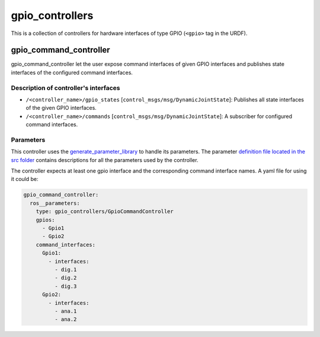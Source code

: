 .. _gpio_controllers_userdoc:

gpio_controllers
=====================

This is a collection of controllers for hardware interfaces of type GPIO (``<gpio>`` tag in the URDF).

gpio_command_controller
-----------------------------
gpio_command_controller let the user expose command interfaces of given GPIO interfaces and publishes state interfaces of the configured command interfaces.

Description of controller's interfaces
^^^^^^^^^^^^^^^^^^^^^^^^^^^^^^^^^^^^^^^^^^^^^^^^
- ``/<controller_name>/gpio_states`` [``control_msgs/msg/DynamicJointState``]: Publishes all state interfaces of the given GPIO interfaces.
- ``/<controller_name>/commands`` [``control_msgs/msg/DynamicJointState``]:  A subscriber for configured command interfaces.


Parameters
^^^^^^^^^^^^^^^^^^^^^^^^

This controller uses the `generate_parameter_library <https://github.com/PickNikRobotics/generate_parameter_library>`_ to handle its parameters. The parameter `definition file located in the src folder <https://github.com/ros-controls/ros2_controllers/blob/{REPOS_FILE_BRANCH}/gpio_controllers_/src/gpio_command_controller_parameters.yaml>`_ contains descriptions for all the parameters used by the controller.

.. generate_parameter_library_details::
  ../src/gpio_command_controller_parameters.yaml

The controller expects at least one gpio interface and the corresponding command interface names.
A yaml file for using it could be:

.. code-block:: yaml

    gpio_command_controller:
      ros__parameters:
        type: gpio_controllers/GpioCommandController
        gpios:
          - Gpio1
          - Gpio2
        command_interfaces:
          Gpio1:
            - interfaces:
              - dig.1
              - dig.2
              - dig.3
          Gpio2:
            - interfaces:
              - ana.1
              - ana.2
